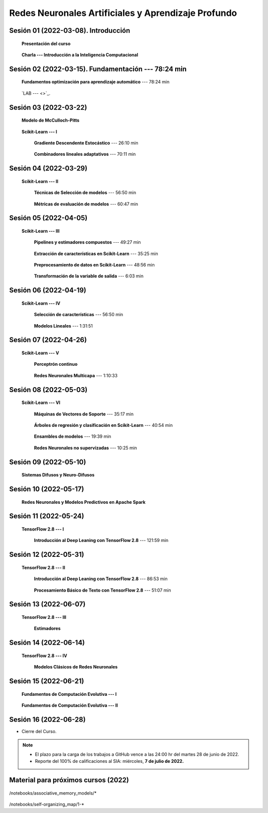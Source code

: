 Redes Neuronales Artificiales y Aprendizaje Profundo
=========================================================================================

Sesión 01 (2022-03-08). Introducción
^^^^^^^^^^^^^^^^^^^^^^^^^^^^^^^^^^^^^^^^^^^^^^^^^^^^^^^^^^^^^^^^^^^^^^^^^^^^^^^^^^^^^^^^^

    **Presentación del curso**

        .. toctree::
            :maxdepth: 1
            :glob:

            course-info

    
    **Charla --- Introducción a la Inteligencia Computacional**



Sesión 02 (2022-03-15). Fundamentación --- 78:24 min
^^^^^^^^^^^^^^^^^^^^^^^^^^^^^^^^^^^^^^^^^^^^^^^^^^^^^^^^^^^^^^^^^^^^^^^^^^^^^^^

    **Fundamentos optimización para aprendizaje automático** --- 78:24 min

        .. toctree::
            :titlesonly:
            :glob:

            /notebooks/optimization_for_ML/1-*

    `LAB ---  <>`_.


Sesión 03 (2022-03-22)
^^^^^^^^^^^^^^^^^^^^^^^^^^^^^^^^^^^^^^^^^^^^^^^^^^^^^^^^^^^^^^^^^^^^^^^^^^^^^^^

    **Modelo de McCulloch-Pitts**
        
        .. toctree::
            :titlesonly:
            :glob:
            
            /notebooks/mcculloch-pitts_neuron/1-*

    **Scikit-Learn --- I**


        **Gradiente Descendente Estocástico** --- 26:10 min

            .. toctree::
                :titlesonly:
                :glob:

                /notebooks/sklearn_supervised_04_sdg/1-*


        **Combinadores lineales adaptativos** --- 70:11 min
            
            .. toctree::
                :maxdepth: 1
                :glob:

                /notebooks/adaptive_linear_combiner/*


Sesión 04 (2022-03-29)
^^^^^^^^^^^^^^^^^^^^^^^^^^^^^^^^^^^^^^^^^^^^^^^^^^^^^^^^^^^^^^^^^^^^^^^^^^^^^^^

    **Scikit-Learn --- II**

        **Técnicas de Selección de modelos** --- 56:50 min

            .. toctree::
                :titlesonly:
                :glob:

                /notebooks/sklearn_model_selection_and_evaluation/1-*


        **Métricas de evaluación de modelos** --- 60:47 min

            .. toctree::
                :titlesonly:
                :glob:

                /notebooks/sklearn_model_selection_and_evaluation/2-*




Sesión 05 (2022-04-05)
^^^^^^^^^^^^^^^^^^^^^^^^^^^^^^^^^^^^^^^^^^^^^^^^^^^^^^^^^^^^^^^^^^^^^^^^^^^^^^^

    **Scikit-Learn --- III**

        **Pipelines y estimadores compuestos** --- 49:27 min

            .. toctree::
                :titlesonly:
                :glob:

                /notebooks/sklearn_dataset_transformations/1-*


        **Extracción de características en Scikit-Learn** --- 35:25 min

            .. toctree::
                :titlesonly:
                :glob:

                /notebooks/sklearn_dataset_transformations/2-*


        **Preprocesamiento de datos en Scikit-Learn** --- 48:56 min

            .. toctree::
                :titlesonly:
                :glob:

                /notebooks/sklearn_dataset_transformations/3-*

        **Transformación de la variable de salida** --- 6:03 min

            .. toctree::
                :titlesonly:
                :glob:

                /notebooks/sklearn_dataset_transformations/8-*



Sesión 06 (2022-04-19)
^^^^^^^^^^^^^^^^^^^^^^^^^^^^^^^^^^^^^^^^^^^^^^^^^^^^^^^^^^^^^^^^^^^^^^^^^^^^^^^

    **Scikit-Learn --- IV**

        **Selección de características** --- 56:50 min

            .. toctree::
                :titlesonly:
                :glob:

                /notebooks/sklearn_supervised_01_feature_selection/1-*


        **Modelos Lineales** --- 1:31:51 


            .. toctree::
                :titlesonly:
                :glob:

                /notebooks/sklearn_supervised_02_linear_models/1-*


Sesión 07 (2022-04-26)
^^^^^^^^^^^^^^^^^^^^^^^^^^^^^^^^^^^^^^^^^^^^^^^^^^^^^^^^^^^^^^^^^^^^^^^^^^^^^^^

    **Scikit-Learn --- V**

        **Perceptrón continuo**
            
            .. toctree::
                :maxdepth: 1
                :glob:

                /notebooks/continuous_perceptron/1-*


        **Redes Neuronales Multicapa** --- 1:10:33

            .. toctree::
                :titlesonly:
                :glob:

                /notebooks/sklearn_supervised_10_neural_networks/1-* 








Sesión 08 (2022-05-03)
^^^^^^^^^^^^^^^^^^^^^^^^^^^^^^^^^^^^^^^^^^^^^^^^^^^^^^^^^^^^^^^^^^^^^^^^^^^^^^^

    **Scikit-Learn --- VI**


        **Máquinas de Vectores de Soporte** --- 35:17 min

            .. toctree::
                :titlesonly:
                :glob:

                /notebooks/sklearn_supervised_03_svm/1-*


        **Árboles de regresión y clasificación en Scikit-Learn** --- 40:54 min

            .. toctree::
                :titlesonly:
                :glob:

                /notebooks/sklearn_supervised_07_trees/1-* 

        **Ensambles de modelos** --- 19:39 min

            .. toctree::
                :titlesonly:
                :glob:

                /notebooks/sklearn_supervised_08_ensembles/1-*                        


        **Redes Neuronales no supervizadas** --- 10:25 min

            .. toctree::
                :titlesonly:
                :glob:

                /notebooks/sklearn_unsupervised_09_rbm/1-*



Sesión 09 (2022-05-10)
^^^^^^^^^^^^^^^^^^^^^^^^^^^^^^^^^^^^^^^^^^^^^^^^^^^^^^^^^^^^^^^^^^^^^^^^^^^^^^^

    **Sistemas Difusos y Neuro-Difusos**


        .. toctree::
            :maxdepth: 1
            :glob:

            /notebooks/fuzzy_systems/1-*


Sesión 10 (2022-05-17)
^^^^^^^^^^^^^^^^^^^^^^^^^^^^^^^^^^^^^^^^^^^^^^^^^^^^^^^^^^^^^^^^^^^^^^^^^^^^^^^

    **Redes Neuronales y Modelos Predictivos en Apache Spark**


        .. toctree::
            :maxdepth: 1
            :glob:

            /notebooks/pyspark/5-*
            /notebooks/pyspark/6-*


Sesión 11 (2022-05-24)
^^^^^^^^^^^^^^^^^^^^^^^^^^^^^^^^^^^^^^^^^^^^^^^^^^^^^^^^^^^^^^^^^^^^^^^^^^^^^^^

    **TensorFlow 2.8 --- I**

        **Introducción al Deep Leaning con TensorFlow 2.8** --- 121:59 min

        .. toctree::
            :maxdepth: 1
            :glob:

            /notebooks/tensorflow__ML_basics/1-*


Sesión 12 (2022-05-31)
^^^^^^^^^^^^^^^^^^^^^^^^^^^^^^^^^^^^^^^^^^^^^^^^^^^^^^^^^^^^^^^^^^^^^^^^^^^^^^^

    **TensorFlow 2.8 --- II**

        **Introducción al Deep Leaning con TensorFlow 2.8** --- 86:53 min

            .. toctree::
                :maxdepth: 1
                :glob:

                /notebooks/tensorflow__ML_basics/2-*


        **Procesamiento Básico de Texto con TensorFlow 2.8** --- 51:07 min

            .. toctree::
                :maxdepth: 1
                :glob:

                /notebooks/tensorflow__text/1-*



Sesión 13 (2022-06-07)
^^^^^^^^^^^^^^^^^^^^^^^^^^^^^^^^^^^^^^^^^^^^^^^^^^^^^^^^^^^^^^^^^^^^^^^^^^^^^^^

    **TensorFlow 2.8 --- III**

        **Estimadores**

            .. toctree::
                :maxdepth: 1
                :glob:

                /notebooks/tensorflow__estimators/1-*


Sesión 14 (2022-06-14)
^^^^^^^^^^^^^^^^^^^^^^^^^^^^^^^^^^^^^^^^^^^^^^^^^^^^^^^^^^^^^^^^^^^^^^^^^^^^^^^

    **TensorFlow 2.8 --- IV**
    
        **Modelos Clásicos de Redes Neuronales**

            .. toctree::
                :maxdepth: 1
                :glob:

                /notebooks/tensorflow__classical_models/1-*


Sesión 15 (2022-06-21)
^^^^^^^^^^^^^^^^^^^^^^^^^^^^^^^^^^^^^^^^^^^^^^^^^^^^^^^^^^^^^^^^^^^^^^^^^^^^^^^


    **Fundamentos de Computación Evolutiva --- I**

        .. toctree::
            :maxdepth: 1
            :glob:

            /notebooks/optimization/1-*  


    **Fundamentos de Computación Evolutiva --- II**

        .. toctree::
            :maxdepth: 1
            :glob:

            /notebooks/optimization/2-*  
            /notebooks/optimization/3-*  
            /notebooks/optimization/4-*  
            /notebooks/optimization/anexo* 








Sesión 16 (2022-06-28)
^^^^^^^^^^^^^^^^^^^^^^^^^^^^^^^^^^^^^^^^^^^^^^^^^^^^^^^^^^^^^^^^^^^^^^^^^^^^^^^


* Cierre del Curso.

.. note::

    * El plazo para la carga de los trabajos a GitHub vence a las 24:00 hr del martes 28 de junio de 2022.
    
    * Reporte del 100% de calificaciones al SIA: miércoles, **7 de julio de 2022.**






   

            

Material para próximos cursos (2022)
^^^^^^^^^^^^^^^^^^^^^^^^^^^^^^^^^^^^^^^^^^^^^^^^^^^^^^^^^^^^^^^^^^^^^^^^^^^^^^^


    


    .. toctree::
        :maxdepth: 1
        :glob:

/notebooks/associative_memory_models/*
            


    .. toctree::
        :maxdepth: 1
        :glob:

/notebooks/self-organizing_map/1-*










